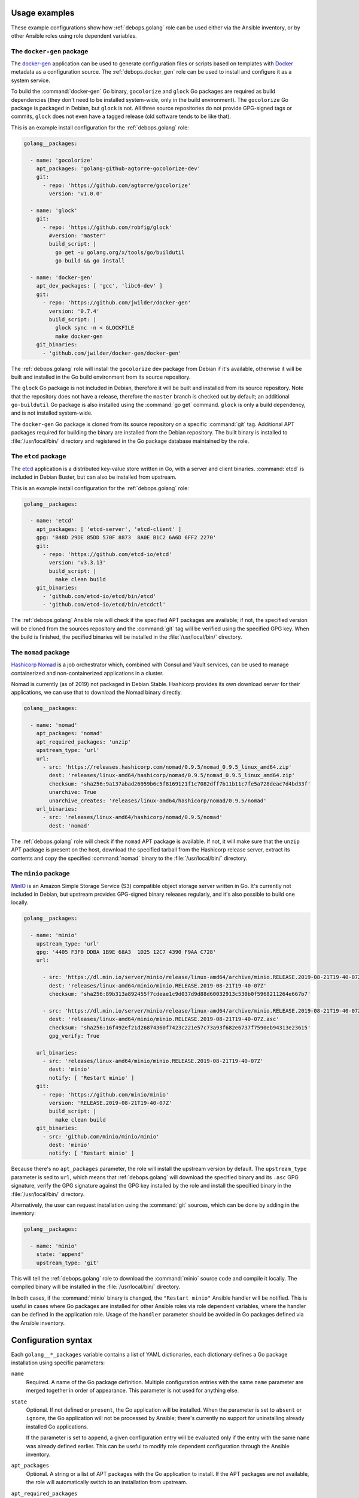 Usage examples
--------------

These example configurations show how :ref:`debops.golang` role can be used
either via the Ansible inventory, or by other Ansible roles using role
dependent variables.


The ``docker-gen`` package
~~~~~~~~~~~~~~~~~~~~~~~~~~

The `docker-gen`__ application can be used to generate configuration files or
scripts based on templates with `Docker`__ metadata as a configuration source.
The :ref:`debops.docker_gen` role can be used to install and configure it as
a system service.

.. __: https://github.com/jwilder/docker-gen
.. __: https://docker.com/

To build the :command:`docker-gen` Go binary, ``gocolorize`` and ``glock`` Go
packages are required as build dependencies (they don't need to be installed
system-wide, only in the build environment). The ``gocolorize`` Go package is
packaged in Debian, but ``glock`` is not. All three source repositories do not
provide GPG-signed tags or commits, ``glock`` does not even have a tagged
release (old software tends to be like that).

This is an example install configuration for the :ref:`debops.golang` role:

.. code-block:: yaml

   golang__packages:

     - name: 'gocolorize'
       apt_packages: 'golang-github-agtorre-gocolorize-dev'
       git:
         - repo: 'https://github.com/agtorre/gocolorize'
           version: 'v1.0.0'

     - name: 'glock'
       git:
         - repo: 'https://github.com/robfig/glock'
           #version: 'master'
           build_script: |
             go get -u golang.org/x/tools/go/buildutil
             go build && go install

     - name: 'docker-gen'
       apt_dev_packages: [ 'gcc', 'libc6-dev' ]
       git:
         - repo: 'https://github.com/jwilder/docker-gen'
           version: '0.7.4'
           build_script: |
             glock sync -n < GLOCKFILE
             make docker-gen
       git_binaries:
         - 'github.com/jwilder/docker-gen/docker-gen'

The :ref:`debops.golang` role will install the ``gocolorize`` dev package from
Debian if it's available, otherwise it will be built and installed in the Go
build environment from its source repository.

The ``glock`` Go package is not included in Debian, therefore it will be built
and installed from its source repository. Note that the repository does not
have a release, therefore the ``master`` branch is checked out by default; an
additional ``go-buildutil`` Go package is also installed using the :command:`go
get` command. ``glock`` is only a build dependency, and is not installed
system-wide.

The ``docker-gen`` Go package is cloned from its source repository on
a specific :command:`git` tag. Additional APT packages required for building
the binary are installed from the Debian repository. The built binary is
installed to :file:`/usr/local/bin/` directory and registered in the Go package
database maintained by the role.


The ``etcd`` package
~~~~~~~~~~~~~~~~~~~~

The `etcd`__ application is a distributed key-value store written in Go, with
a server and client binaries. :command:`etcd` is included in Debian Buster, but
can also be installed from upstream.

.. __: https://etcd.io/

This is an example install configuration for the :ref:`debops.golang` role:

.. code-block:: yaml

   golang__packages:

     - name: 'etcd'
       apt_packages: [ 'etcd-server', 'etcd-client' ]
       gpg: 'B48D 29DE 85DD 570F 8873  8A0E B1C2 6A6D 6FF2 2270'
       git:
         - repo: 'https://github.com/etcd-io/etcd'
           version: 'v3.3.13'
           build_script: |
             make clean build
       git_binaries:
         - 'github.com/etcd-io/etcd/bin/etcd'
         - 'github.com/etcd-io/etcd/bin/etcdctl'

The :ref:`debops.golang` Ansible role will check if the specified APT packages
are available; if not, the specified version will be cloned from the sources
repository and the :command:`git` tag will be verified using the specified GPG
key. When the build is finished, the pecified binaries will be installed in the
:file:`/usr/local/bin/` directory.


The ``nomad`` package
~~~~~~~~~~~~~~~~~~~~~

`Hashicorp Nomad`__ is a job orchestrator which, combined with Consul and Vault
services, can be used to manage containerized and non-containerized
applications in a cluster.

.. __: https://www.nomadproject.io/

Nomad is currently (as of 2019) not packaged in Debian Stable. Hashicorp
provides its own download server for their applications, we can use that to
download the Nomad binary directly.

.. code-block:: yaml

   golang__packages:

     - name: 'nomad'
       apt_packages: 'nomad'
       apt_required_packages: 'unzip'
       upstream_type: 'url'
       url:
         - src: 'https://releases.hashicorp.com/nomad/0.9.5/nomad_0.9.5_linux_amd64.zip'
           dest: 'releases/linux-amd64/hashicorp/nomad/0.9.5/nomad_0.9.5_linux_amd64.zip'
           checksum: 'sha256:9a137abad26959b6c5f8169121f1c7082dff7b11b11c7fe5a728deac7d4bd33f'
           unarchive: True
           unarchive_creates: 'releases/linux-amd64/hashicorp/nomad/0.9.5/nomad'
       url_binaries:
         - src: 'releases/linux-amd64/hashicorp/nomad/0.9.5/nomad'
           dest: 'nomad'

The :ref:`debops.golang` role will check if the ``nomad`` APT package is
available. If not, it will make sure that the ``unzip`` APT package is present
on the host, download the specified tarball from the Hashicorp release server,
extract its contents and copy the specified :command:`nomad` binary to the
:file:`/usr/local/bin/` directory.


The ``minio`` package
~~~~~~~~~~~~~~~~~~~~~

`MinIO`__ is an Amazon Simple Storage Service (S3) compatible object storage
server written in Go. It's currently not included in Debian, but upstream
provides GPG-signed binary releases regularly, and it's also possible to build
one locally.

.. __: https://minio.io/

.. code-block:: yaml

   golang__packages:

     - name: 'minio'
       upstream_type: 'url'
       gpg: '4405 F3F0 DDBA 1B9E 68A3  1D25 12C7 4390 F9AA C728'
       url:

         - src: 'https://dl.min.io/server/minio/release/linux-amd64/archive/minio.RELEASE.2019-08-21T19-40-07Z'
           dest: 'releases/linux-amd64/minio/minio.RELEASE.2019-08-21T19-40-07Z'
           checksum: 'sha256:89b313a892455f7cdeae1c9d037d9d88d60032913c530b0f5968211264e667b7'

         - src: 'https://dl.min.io/server/minio/release/linux-amd64/archive/minio.RELEASE.2019-08-21T19-40-07Z.asc'
           dest: 'releases/linux-amd64/minio/minio.RELEASE.2019-08-21T19-40-07Z.asc'
           checksum: 'sha256:16f492ef21d26874360f7423c221e57c73a93f682e6737f7590eb94313e23615'
           gpg_verify: True

       url_binaries:
         - src: 'releases/linux-amd64/minio/minio.RELEASE.2019-08-21T19-40-07Z'
           dest: 'minio'
           notify: [ 'Restart minio' ]
       git:
         - repo: 'https://github.com/minio/minio'
           version: 'RELEASE.2019-08-21T19-40-07Z'
           build_script: |
             make clean build
       git_binaries:
         - src: 'github.com/minio/minio/minio'
           dest: 'minio'
           notify: [ 'Restart minio' ]

Because there's no ``apt_packages`` parameter, the role will install the
upstream version by default. The ``upstream_type`` parameter is sed to ``url``,
which means that :ref:`debops.golang` will download the specified binary and
its ``.asc`` GPG signature, verify the GPG signature against the GPG key
installed by the role and install the specified binary in the
:file:`/usr/local/bin/` directory.

Alternatively, the user can request installation using the :command:`git`
sources, which can be done by adding in the inventory:

.. code-block:: yaml

   golang__packages:

     - name: 'minio'
       state: 'append'
       upstream_type: 'git'

This will tell the :ref:`debops.golang` role to download the :command:`minio`
source code and compile it locally. The compiled binary will be installed in
the :file:`/usr/local/bin/` directory.

In both cases, if the :command:`minio` binary is changed, the ``"Restart
minio"`` Ansible handler will be notified. This is useful in cases where Go
packages are installed for other Ansible roles via role dependent variables,
where the handler can be defined in the application role. Usage of the
``handler`` parameter should be avoided in Go packages defined via the Ansible
inventory.


Configuration syntax
--------------------

Each ``golang__*_packages`` variable contains a list of YAML dictionaries, each
dictionary defines a Go package installation using specific parameters:

``name``
  Required. A name of the Go package definition. Multiple configuration entries
  with the same ``name`` parameter are merged together in order of appearance.
  This parameter is not used for anything else.

``state``
  Optional. If not defined or ``present``, the Go application will be
  installed. When the parameter is set to ``absent`` or ``ignore``, the Go
  application will not be processed by Ansible; there's currently no support
  for uninstalling already installed Go applications.

  If the parameter is set to ``append``, a given configuration entry will be
  evaluated only if the entry with the same ``name`` was already defined
  earlier. This can be useful to modify role dependent configuration through
  the Ansible inventory.

``apt_packages``
  Optional. A string or a list of APT packages with the Go application to
  install. If the APT packages are not available, the role will automatically
  switch to an installation from upstream.

``apt_required_packages``
  Optional. List of APT packages which should be present on a host when Go
  application is downloaded directly from upstream. Some of the Go applications
  are distributed as tarballs; installing ``unzip`` APT packages might be
  requires to uncompress the ``.zip`` archives.

``apt_dev_packages``
  Optional. List of APT packages which should be present on a host when Go
  application is built from source. You can specify here additional packages
  that are required for building the binary; the
  :envvar:`golang__apt_dev_packages` variable contains the default set of APT
  packages which will be installed when a Go application is to be built from
  source.

``upstream``
  Optional, boolean. If defined and ``True``, install the Go application from
  upstream, even if APT packages are available. The ``False`` value will result
  in not installing the Go application at all if the APT packages are not
  available.

``upstream_type``
  Optional. Specify the type of upstream installation to perform, either
  ``git`` (default) to install the Go application from source, or ``url`` to
  download the Go application binaries directly. Either option needs to be
  configured as well for the preferred installation method to work.

``gpg``
  Optional. A string or a list of GPG key fingerprints to add to the
  :envvar:`golang__user` GPG keyring. The key management is performed by the
  :ref:`debops.keyring` Ansible role; you can use the
  :ref:`keyring__ref_dependent_gpg_keys` syntax to define the GPG keys to
  install or remove.

``url``
  Optional. A list of YAML dictionaries, each dictionary defines a remote
  resource which can be downloaded to the UNIX account defined in the
  :envvar:`golang__user` variable, optionally unpacked from an archive by the
  ``unarchive`` Ansible module and verified using GPG keys. With this
  parameter, Go applications can be downloaded directly from upstream.

  Each entry in the list is defined with specific parameters:

  ``src``
    Required. The URL of the file to download.

  ``dest``
    Required. Directory where the downloaded file will be stored, relative to
    the :envvar:`golang__gosrc` directory.

  ``checksum``
    Optional. Checksum (usually ``sha256``) of the downloaded file. This
    parameter is not strictly required, but should be used with bigger files
    because without the checksum available Ansible will download the specified
    file on each run to compare it with the downloaded file.

  ``unarchive``
    Optional, boolean. If defined and ``True``, a given file is presumed to be
    a tarball and its contents will be extracted with the ``unarchive`` Ansible
    module.

  ``unarchive_dest``
    Optional. Path where the contents of the specified file will be unarchived
    to, relative to the :envvar:`golang__gosrc` directory. If not specified,
    files will be extracted in the same directory where the archive was
    downloaded to.

  ``unarchive_creates``
    Optional. Specify a path relative to the :envvar:`golang__gosrc` directory.
    If that path is present on the host, the ``unarchive`` Ansible module will
    not try to extract the archive contents again on the next Ansible run,
    ensuring idempotency.

  ``gpg_verify``
    Optional, boolean. If defined and ``True``, the role will use the
    :command:`gpg --verify` command to check the valid signature of a file.

    it's best to first download the intended file, and then its detached GPG
    signature (usually with the ``.asc`` extension) which should have this
    parameter enabled; the :command:`gpg` command will automatically assume
    that the signed file is named after the signature file, without the
    ``.asc`` extension. The GPG keys need to be defined using the ``gpg``
    parameter to be correctly imported beforehand by the :ref:`debops.keyring`
    role.

``url_binaries``
  Optional. List of downloaded binaries which should be installed system-wide,
  by default in the :file:`/usr/local/bin/` directory.

  Each list entry can define a path to the binary, relative to the
  :envvar:`golang__gosrc` path. The specified binary will be copied to the
  default installation directory without renaming the binary.

  Alternatively, a given binary can be described using a YAML dictionary with
  specific parameters:

  ``src``
    Path to a given binary, relative to the :envvar:`golang__gosrc` directory.

  ``dest``
    Path where a given binary should be installed. You can specify just the
    name of the binary, in which case it will be installed in
    :file:`/usr/local/bin/` directory by default.

  ``mode``
    Specify the default file mode to use. If not specified, ``0755`` will be
    used by default.

  ``notify``
    A string or a YAML list of Ansible handlers to notify when a binary is
    first installed or updated. This parameter only makes sense when the
    :ref:`debops.golang` role is ued in a playbook as a dependent role, and the
    subsequent application role(s) define a handler to use. In such case, this
    functionality can be used to restart a service after the binary is
    upgraded.

``git``
  Optional. List of YAML dictionaries, each dictionary defines a :command:`git`
  repository which can be cloned to the UNIX account defined in the
  :envvar:`golang__user` variable and subsequently can be used to build the Go
  application binaries from source. The :command:`git` tag or commit signatures
  will be verified if the GPG keys are configured using the ``gpg`` parameter.

  Each :command:`git` repository is defined using specific parameters:

  ``repo``
    The URL of the :command:`git` repository to clone. Currently only
    ``https://`` scheme is supported.

  ``dest``
    The path to which the specified repository will be cloned, relative to the
    :envvar:`golang__gosrc` directory. If not specified, the ``dest`` directory
    will be based on the URL specified in the ``repo`` parameter.

  ``version`` / ``branch``
    The :command:`git` branch or tag to check out after cloning the repository.

  ``depth``
    If specified, only the specified number of revisions will be cloned instead
    of the whole repository. If not specified, the value of the
    :envvar:`golang__git_depth` variable will be used by default.

  ``build_script``
    A string or YAML text block with a shell script that specifies how the Go
    application should be built. It will be executed as a Bash script, with the
    :envvar:`golang__user` privileges, in the directory where the repository
    has been cloned.

``git_binaries``
  Optional. List of built binaries which should be installed system-wide, by
  default in the :file:`/usr/local/bin/` directory.

  Each list entry can define a path to the binary, relative to the
  :envvar:`golang__gosrc` path. The specified binary will be copied to the
  default installation directory without renaming the binary.

  Alternatively, a given binary can be described using a YAML dictionary with
  specific parameters:

  ``src``
    Path to a given binary, relative to the :envvar:`golang__gosrc` directory.

  ``dest``
    Path where a given binary should be installed. You can specify just the
    name of the binary, in which case it will be installed in
    :file:`/usr/local/bin/` directory by default.

  ``mode``
    Specify the default file mode to use. If not specified, ``0755`` will be
    used by default.

  ``notify``
    A string or a YAML list of Ansible handlers to notify when a binary is
    first installed or updated. This parameter only makes sense when the
    :ref:`debops.golang` role is ued in a playbook as a dependent role, and the
    subsequent application role(s) define a handler to use. In such case, this
    functionality can be used to restart a service after the binary is
    upgraded.


Default variables
-----------------
